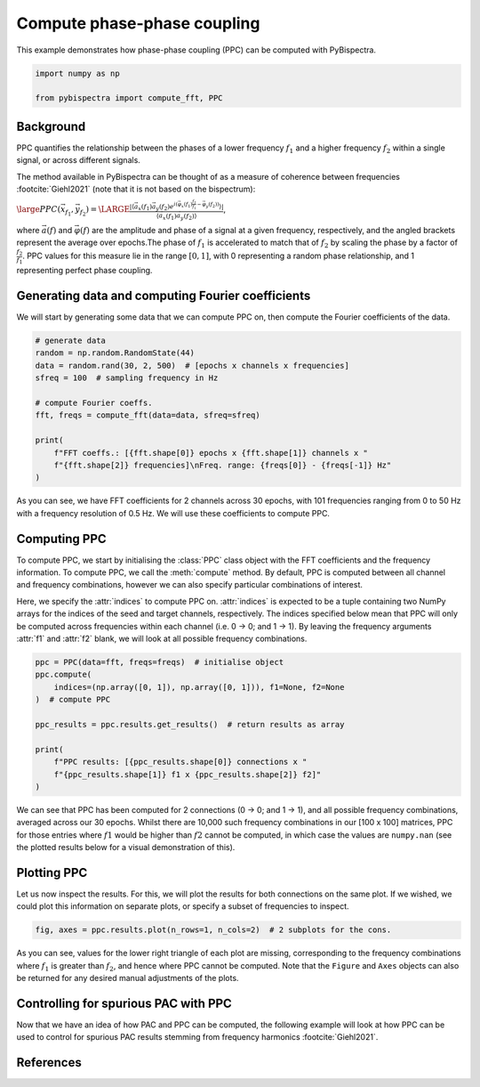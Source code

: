 
.. DO NOT EDIT.
.. THIS FILE WAS AUTOMATICALLY GENERATED BY SPHINX-GALLERY.
.. TO MAKE CHANGES, EDIT THE SOURCE PYTHON FILE:
.. "auto_examples\plot_compute_ppc.py"
.. LINE NUMBERS ARE GIVEN BELOW.

.. only:: html

    .. note::
        :class: sphx-glr-download-link-note

        :ref:`Go to the end <sphx_glr_download_auto_examples_plot_compute_ppc.py>`
        to download the full example code

.. rst-class:: sphx-glr-example-title

.. _sphx_glr_auto_examples_plot_compute_ppc.py:


============================
Compute phase-phase coupling
============================

This example demonstrates how phase-phase coupling (PPC) can be computed with
PyBispectra.

.. GENERATED FROM PYTHON SOURCE LINES 11-16

.. code-block:: default


    import numpy as np

    from pybispectra import compute_fft, PPC








.. GENERATED FROM PYTHON SOURCE LINES 17-36

Background
----------
PPC quantifies the relationship between the phases of a lower frequency
:math:`f_1` and a higher frequency :math:`f_2` within a single signal, or
across different signals.

The method available in PyBispectra can be thought of as a measure of
coherence between frequencies :footcite:`Giehl2021` (note that it is not
based on the bispectrum):

:math:`\large PPC(\vec{x}_{f_1},\vec{y}_{f_2})=\LARGE \frac{|\langle \vec{a}_x(f_1)\vec{a}_y(f_2) e^{i(\vec{\varphi}_x(f_1)\frac{f_2}{f_1}-\vec{\varphi}_y(f_2))} \rangle|}{\langle \vec{a}_x(f_1)\vec{a}_y(f_2) \rangle}`,

where :math:`\vec{a}(f)` and :math:`\vec{\varphi}(f)` are the amplitude and
phase of a signal at a given frequency, respectively, and the angled brackets
represent the average over epochs.The phase of :math:`f_1` is accelerated to
match that of :math:`f_2` by scaling the phase by a factor of
:math:`\frac{f_2}{f_1}`. PPC values for this measure lie in the range
:math:`[0, 1]`, with 0 representing a random phase relationship, and 1
representing perfect phase coupling.

.. GENERATED FROM PYTHON SOURCE LINES 38-42

Generating data and computing Fourier coefficients
--------------------------------------------------
We will start by generating some data that we can compute PPC on, then
compute the Fourier coefficients of the data.

.. GENERATED FROM PYTHON SOURCE LINES 44-58

.. code-block:: default


    # generate data
    random = np.random.RandomState(44)
    data = random.rand(30, 2, 500)  # [epochs x channels x frequencies]
    sfreq = 100  # sampling frequency in Hz

    # compute Fourier coeffs.
    fft, freqs = compute_fft(data=data, sfreq=sfreq)

    print(
        f"FFT coeffs.: [{fft.shape[0]} epochs x {fft.shape[1]} channels x "
        f"{fft.shape[2]} frequencies]\nFreq. range: {freqs[0]} - {freqs[-1]} Hz"
    )





.. rst-class:: sphx-glr-script-out

 .. code-block:: none

    Computing FFT on the data...
    Processing channels...:   0%|                                                                    | 0/2 [00:00<?, ?it/s]    Processing channels...: 100%|####################################################################| 2/2 [00:00<?, ?it/s]
        [FFT computation finished]

    FFT coeffs.: [30 epochs x 2 channels x 101 frequencies]
    Freq. range: 0.0 - 50.0 Hz




.. GENERATED FROM PYTHON SOURCE LINES 59-77

As you can see, we have FFT coefficients for 2 channels across 30 epochs,
with 101 frequencies ranging from 0 to 50 Hz with a frequency resolution of
0.5 Hz. We will use these coefficients to compute PPC.

Computing PPC
-------------
To compute PPC, we start by initialising the :class:`PPC` class object with
the FFT coefficients and the frequency information. To compute PPC, we call
the :meth:`compute` method. By default, PPC is computed between all channel
and frequency combinations, however we can also specify particular
combinations of interest.

Here, we specify the :attr:`indices` to compute PPC on. :attr:`indices` is
expected to be a tuple containing two NumPy arrays for the indices of the
seed and target channels, respectively. The indices specified below mean that
PPC will only be computed across frequencies within each channel (i.e.
0 -> 0; and 1 -> 1). By leaving the frequency arguments :attr:`f1` and
:attr:`f2` blank, we will look at all possible frequency combinations.

.. GENERATED FROM PYTHON SOURCE LINES 79-92

.. code-block:: default


    ppc = PPC(data=fft, freqs=freqs)  # initialise object
    ppc.compute(
        indices=(np.array([0, 1]), np.array([0, 1])), f1=None, f2=None
    )  # compute PPC

    ppc_results = ppc.results.get_results()  # return results as array

    print(
        f"PPC results: [{ppc_results.shape[0]} connections x "
        f"{ppc_results.shape[1]} f1 x {ppc_results.shape[2]} f2]"
    )





.. rst-class:: sphx-glr-script-out

 .. code-block:: none

    C:\Users\User\GitHub\pybispectra\src\pybispectra\utils\_process.py:119: UserWarning: At least one value in `f1` is >= a value in `f2`. The corresponding result(s) will have a value of NaN.
      warn(
    Computing PPC...
    Processing connections...:   0%|                                                                 | 0/2 [00:00<?, ?it/s]    Processing connections...:  50%|############################5                            | 1/2 [00:01<00:01,  1.55s/it]    Processing connections...: 100%|#########################################################| 2/2 [00:01<00:00,  1.29it/s]
        [PPC computation finished]

    PPC results: [2 connections x 100 f1 x 100 f2]




.. GENERATED FROM PYTHON SOURCE LINES 93-99

We can see that PPC has been computed for 2 connections (0 -> 0; and 1 -> 1),
and all possible frequency combinations, averaged across our 30 epochs.
Whilst there are 10,000 such frequency combinations in our [100 x 100]
matrices, PPC for those entries where :math:`f1` would be higher than
:math:`f2` cannot be computed, in which case the values are ``numpy.nan``
(see the plotted results below for a visual demonstration of this).

.. GENERATED FROM PYTHON SOURCE LINES 101-106

Plotting PPC
------------
Let us now inspect the results. For this, we will plot the results for both
connections on the same plot. If we wished, we could plot this information on
separate plots, or specify a subset of frequencies to inspect.

.. GENERATED FROM PYTHON SOURCE LINES 108-111

.. code-block:: default


    fig, axes = ppc.results.plot(n_rows=1, n_cols=2)  # 2 subplots for the cons.




.. image-sg:: /auto_examples/images/sphx_glr_plot_compute_ppc_001.png
   :alt: PPC, Seed: 0 | Target: 0, Seed: 1 | Target: 1
   :srcset: /auto_examples/images/sphx_glr_plot_compute_ppc_001.png
   :class: sphx-glr-single-img





.. GENERATED FROM PYTHON SOURCE LINES 112-123

As you can see, values for the lower right triangle of each plot are missing,
corresponding to the frequency combinations where :math:`f_1` is greater than
:math:`f_2`, and hence where PPC cannot be computed. Note that the ``Figure``
and ``Axes`` objects can also be returned for any desired manual adjustments
of the plots.

Controlling for spurious PAC with PPC
-------------------------------------
Now that we have an idea of how PAC and PPC can be computed, the following
example will look at how PPC can be used to control for spurious PAC results
stemming from frequency harmonics :footcite:`Giehl2021`.

.. GENERATED FROM PYTHON SOURCE LINES 125-128

References
-----------------------------------------------------------------------------
.. footbibliography::


.. rst-class:: sphx-glr-timing

   **Total running time of the script:** ( 0 minutes  2.699 seconds)


.. _sphx_glr_download_auto_examples_plot_compute_ppc.py:

.. only:: html

  .. container:: sphx-glr-footer sphx-glr-footer-example




    .. container:: sphx-glr-download sphx-glr-download-python

      :download:`Download Python source code: plot_compute_ppc.py <plot_compute_ppc.py>`

    .. container:: sphx-glr-download sphx-glr-download-jupyter

      :download:`Download Jupyter notebook: plot_compute_ppc.ipynb <plot_compute_ppc.ipynb>`


.. only:: html

 .. rst-class:: sphx-glr-signature

    `Gallery generated by Sphinx-Gallery <https://sphinx-gallery.github.io>`_
